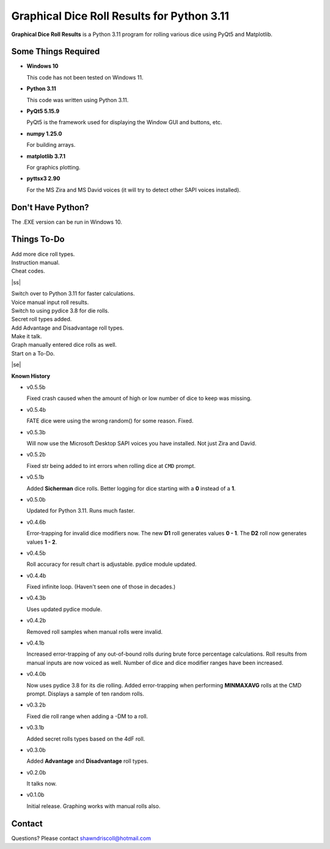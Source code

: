 **Graphical Dice Roll Results for Python 3.11**
===============================================

**Graphical Dice Roll Results** is a Python 3.11 program for rolling various dice using PyQt5 and Matplotlib.

.. figure:: images/graphical_dice_roll_app.png

.. figure:: images/graphical_dice_roll_audit.png


Some Things Required
--------------------

* **Windows 10**

  This code has not been tested on Windows 11.

* **Python 3.11**

  This code was written using Python 3.11.

* **PyQt5 5.15.9**

  PyQt5 is the framework used for displaying the Window GUI and buttons, etc.
   
* **numpy 1.25.0**

  For building arrays.

* **matplotlib 3.7.1**

  For graphics plotting.

* **pyttsx3 2.90**

  For the MS Zira and MS David voices (it will try to detect other SAPI voices installed).


Don't Have Python?
------------------

The .EXE version can be run in Windows 10.


.. |ss| raw:: html

    <strike>

.. |se| raw:: html

    </strike>

Things To-Do
------------

| Add more dice roll types.
| Instruction manual.
| Cheat codes.
|ss|

| Switch over to Python 3.11 for faster calculations.
| Voice manual input roll results.
| Switch to using pydice 3.8 for die rolls.
| Secret roll types added.
| Add Advantage and Disadvantage roll types.
| Make it talk.
| Graph manually entered dice rolls as well.
| Start on a To-Do.

|se|

**Known History**

* v0.5.5b

  Fixed crash caused when the amount of high or low number of dice to keep was missing.

* v0.5.4b

  FATE dice were using the wrong random() for some reason. Fixed.

* v0.5.3b

  Will now use the Microsoft Desktop SAPI voices you have installed. Not just Zira and David.

* v0.5.2b

  Fixed str being added to int errors when rolling dice at ``CMD`` prompt.

* v0.5.1b

  Added **Sicherman** dice rolls.
  Better logging for dice starting with a **0** instead of a **1**.

* v0.5.0b

  Updated for Python 3.11. Runs much faster.

* v0.4.6b

  Error-trapping for invalid dice modifiers now.
  The new **D1** roll generates values **0 - 1**.
  The **D2** roll now generates values **1 - 2**.

* v0.4.5b

  Roll accuracy for result chart is adjustable.
  pydice module updated.

* v0.4.4b

  Fixed infinite loop. (Haven't seen one of those in decades.)

* v0.4.3b

  Uses updated pydice module.

* v0.4.2b

  Removed roll samples when manual rolls were invalid.
  
* v0.4.1b

  Increased error-trapping of any out-of-bound rolls during brute force percentage calculations.
  Roll results from manual inputs are now voiced as well.
  Number of dice and dice modifier ranges have been increased.

* v0.4.0b

  Now uses pydice 3.8 for its die rolling.
  Added error-trapping when performing **MINMAXAVG** rolls at the CMD prompt.
  Displays a sample of ten random rolls.

* v0.3.2b

  Fixed die roll range when adding a -DM to a roll.

* v0.3.1b

  Added secret rolls types based on the 4dF roll.

* v0.3.0b

  Added **Advantage** and **Disadvantage** roll types.
  
  .. image:: images/video.png
    :target: https://www.youtube.com/watch?v=89AzLRwAToU

* v0.2.0b

  It talks now.

* v0.1.0b

  Initial release.
  Graphing works with manual rolls also.


Contact
-------
Questions? Please contact shawndriscoll@hotmail.com

